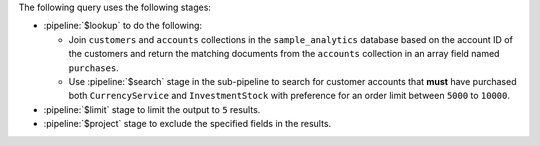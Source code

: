 The following query uses the following stages:
      
- :pipeline:`$lookup` to do the following: 

  - Join ``customers`` and ``accounts`` collections in the 
    ``sample_analytics`` database based on the account ID of the 
    customers and return the matching documents from the 
    ``accounts`` collection in an array field named 
    ``purchases``.
  - Use :pipeline:`$search` stage in the sub-pipeline to search 
    for customer accounts that **must** have purchased both 
    ``CurrencyService`` and ``InvestmentStock`` with preference 
    for an order limit between ``5000`` to ``10000``.

- :pipeline:`$limit` stage to limit the output to ``5`` results.

- :pipeline:`$project` stage to exclude the specified fields in 
  the results.